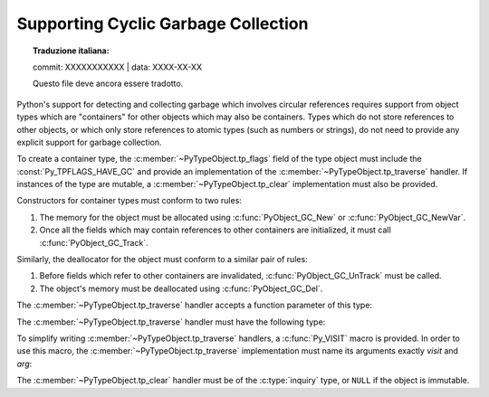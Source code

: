 .. highlight:: c

.. _supporting-cycle-detection:

Supporting Cyclic Garbage Collection
====================================


.. topic:: Traduzione italiana:

   commit: XXXXXXXXXXX | data: XXXX-XX-XX

   Questo file deve ancora essere tradotto.


Python's support for detecting and collecting garbage which involves circular
references requires support from object types which are "containers" for other
objects which may also be containers.  Types which do not store references to
other objects, or which only store references to atomic types (such as numbers
or strings), do not need to provide any explicit support for garbage
collection.

To create a container type, the :c:member:`~PyTypeObject.tp_flags` field of the type object must
include the :const:`Py_TPFLAGS_HAVE_GC` and provide an implementation of the
:c:member:`~PyTypeObject.tp_traverse` handler.  If instances of the type are mutable, a
:c:member:`~PyTypeObject.tp_clear` implementation must also be provided.


.. data:: Py_TPFLAGS_HAVE_GC
   :noindex:

   Objects with a type with this flag set must conform with the rules
   documented here.  For convenience these objects will be referred to as
   container objects.

Constructors for container types must conform to two rules:

#. The memory for the object must be allocated using :c:func:`PyObject_GC_New`
   or :c:func:`PyObject_GC_NewVar`.

#. Once all the fields which may contain references to other containers are
   initialized, it must call :c:func:`PyObject_GC_Track`.


.. c:function:: TYPE* PyObject_GC_New(TYPE, PyTypeObject *type)

   Analogous to :c:func:`PyObject_New` but for container objects with the
   :const:`Py_TPFLAGS_HAVE_GC` flag set.


.. c:function:: TYPE* PyObject_GC_NewVar(TYPE, PyTypeObject *type, Py_ssize_t size)

   Analogous to :c:func:`PyObject_NewVar` but for container objects with the
   :const:`Py_TPFLAGS_HAVE_GC` flag set.


.. c:function:: TYPE* PyObject_GC_Resize(TYPE, PyVarObject *op, Py_ssize_t newsize)

   Resize an object allocated by :c:func:`PyObject_NewVar`.  Returns the
   resized object or ``NULL`` on failure.  *op* must not be tracked by the collector yet.


.. c:function:: void PyObject_GC_Track(PyObject *op)

   Adds the object *op* to the set of container objects tracked by the
   collector.  The collector can run at unexpected times so objects must be
   valid while being tracked.  This should be called once all the fields
   followed by the :c:member:`~PyTypeObject.tp_traverse` handler become valid, usually near the
   end of the constructor.


.. c:function:: int PyObject_IS_GC(PyObject *obj)

   Returns non-zero if the object implements the garbage collector protocol,
   otherwise returns 0.

   The object cannot be tracked by the garbage collector if this function returns 0.


.. c:function:: int PyObject_GC_IsTracked(PyObject *op)

   Returns 1 if the object type of *op* implements the GC protocol and *op* is being
   currently tracked by the garbage collector and 0 otherwise.

   This is analogous to the Python function :func:`gc.is_tracked`.

   .. versionadded:: 3.9


.. c:function:: int PyObject_GC_IsFinalized(PyObject *op)

   Returns 1 if the object type of *op* implements the GC protocol and *op* has been
   already finalized by the garbage collector and 0 otherwise.

   This is analogous to the Python function :func:`gc.is_finalized`.

   .. versionadded:: 3.9

Similarly, the deallocator for the object must conform to a similar pair of
rules:

#. Before fields which refer to other containers are invalidated,
   :c:func:`PyObject_GC_UnTrack` must be called.

#. The object's memory must be deallocated using :c:func:`PyObject_GC_Del`.


.. c:function:: void PyObject_GC_Del(void *op)

   Releases memory allocated to an object using :c:func:`PyObject_GC_New` or
   :c:func:`PyObject_GC_NewVar`.


.. c:function:: void PyObject_GC_UnTrack(void *op)

   Remove the object *op* from the set of container objects tracked by the
   collector.  Note that :c:func:`PyObject_GC_Track` can be called again on
   this object to add it back to the set of tracked objects.  The deallocator
   (:c:member:`~PyTypeObject.tp_dealloc` handler) should call this for the object before any of
   the fields used by the :c:member:`~PyTypeObject.tp_traverse` handler become invalid.


.. versionchanged:: 3.8

   The :c:func:`_PyObject_GC_TRACK` and :c:func:`_PyObject_GC_UNTRACK` macros
   have been removed from the public C API.

The :c:member:`~PyTypeObject.tp_traverse` handler accepts a function parameter of this type:


.. c:type:: int (*visitproc)(PyObject *object, void *arg)

   Type of the visitor function passed to the :c:member:`~PyTypeObject.tp_traverse` handler.
   The function should be called with an object to traverse as *object* and
   the third parameter to the :c:member:`~PyTypeObject.tp_traverse` handler as *arg*.  The
   Python core uses several visitor functions to implement cyclic garbage
   detection; it's not expected that users will need to write their own
   visitor functions.

The :c:member:`~PyTypeObject.tp_traverse` handler must have the following type:


.. c:type:: int (*traverseproc)(PyObject *self, visitproc visit, void *arg)

   Traversal function for a container object.  Implementations must call the
   *visit* function for each object directly contained by *self*, with the
   parameters to *visit* being the contained object and the *arg* value passed
   to the handler.  The *visit* function must not be called with a ``NULL``
   object argument.  If *visit* returns a non-zero value that value should be
   returned immediately.

To simplify writing :c:member:`~PyTypeObject.tp_traverse` handlers, a :c:func:`Py_VISIT` macro is
provided.  In order to use this macro, the :c:member:`~PyTypeObject.tp_traverse` implementation
must name its arguments exactly *visit* and *arg*:


.. c:function:: void Py_VISIT(PyObject *o)

   If *o* is not ``NULL``, call the *visit* callback, with arguments *o*
   and *arg*.  If *visit* returns a non-zero value, then return it.
   Using this macro, :c:member:`~PyTypeObject.tp_traverse` handlers
   look like::

      static int
      my_traverse(Noddy *self, visitproc visit, void *arg)
      {
          Py_VISIT(self->foo);
          Py_VISIT(self->bar);
          return 0;
      }

The :c:member:`~PyTypeObject.tp_clear` handler must be of the :c:type:`inquiry` type, or ``NULL``
if the object is immutable.


.. c:type:: int (*inquiry)(PyObject *self)

   Drop references that may have created reference cycles.  Immutable objects
   do not have to define this method since they can never directly create
   reference cycles.  Note that the object must still be valid after calling
   this method (don't just call :c:func:`Py_DECREF` on a reference).  The
   collector will call this method if it detects that this object is involved
   in a reference cycle.
